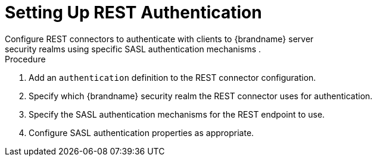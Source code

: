 [id='configure_rest_endpoint_auth-{context}']
= Setting Up REST Authentication
Configure REST connectors to authenticate with clients to {brandname} server
security realms using specific SASL authentication mechanisms .

.Procedure

. Add an `authentication` definition to the REST connector configuration.
. Specify which {brandname} security realm the REST connector uses for authentication.
. Specify the SASL authentication mechanisms for the REST endpoint to use.
. Configure SASL authentication properties as appropriate.
